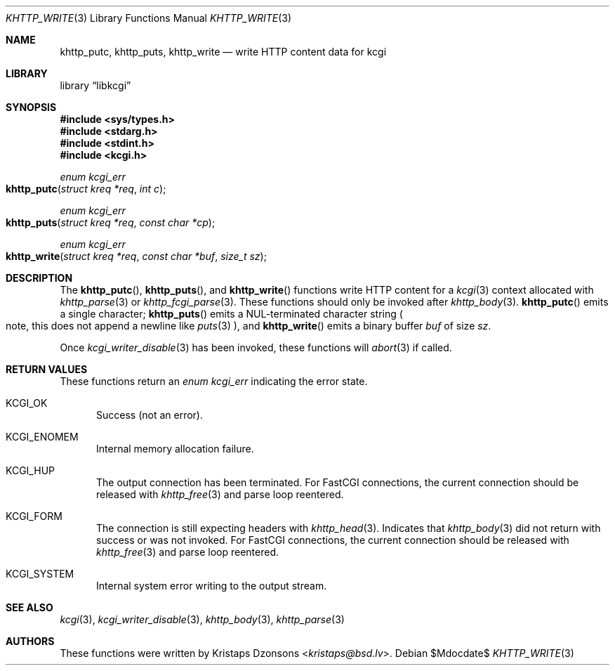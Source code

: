 .\"	$Id$
.\"
.\" Copyright (c) 2014, 2018 Kristaps Dzonsons <kristaps@bsd.lv>
.\"
.\" Permission to use, copy, modify, and distribute this software for any
.\" purpose with or without fee is hereby granted, provided that the above
.\" copyright notice and this permission notice appear in all copies.
.\"
.\" THE SOFTWARE IS PROVIDED "AS IS" AND THE AUTHOR DISCLAIMS ALL WARRANTIES
.\" WITH REGARD TO THIS SOFTWARE INCLUDING ALL IMPLIED WARRANTIES OF
.\" MERCHANTABILITY AND FITNESS. IN NO EVENT SHALL THE AUTHOR BE LIABLE FOR
.\" ANY SPECIAL, DIRECT, INDIRECT, OR CONSEQUENTIAL DAMAGES OR ANY DAMAGES
.\" WHATSOEVER RESULTING FROM LOSS OF USE, DATA OR PROFITS, WHETHER IN AN
.\" ACTION OF CONTRACT, NEGLIGENCE OR OTHER TORTIOUS ACTION, ARISING OUT OF
.\" OR IN CONNECTION WITH THE USE OR PERFORMANCE OF THIS SOFTWARE.
.\"
.Dd $Mdocdate$
.Dt KHTTP_WRITE 3
.Os
.Sh NAME
.Nm khttp_putc ,
.Nm khttp_puts ,
.Nm khttp_write
.Nd write HTTP content data for kcgi
.Sh LIBRARY
.Lb libkcgi
.Sh SYNOPSIS
.In sys/types.h
.In stdarg.h
.In stdint.h
.In kcgi.h
.Ft enum kcgi_err
.Fo khttp_putc
.Fa "struct kreq *req"
.Fa "int c"
.Fc
.Ft enum kcgi_err
.Fo khttp_puts
.Fa "struct kreq *req"
.Fa "const char *cp"
.Fc
.Ft enum kcgi_err
.Fo khttp_write
.Fa "struct kreq *req"
.Fa "const char *buf"
.Fa "size_t sz"
.Fc
.Sh DESCRIPTION
The
.Fn khttp_putc ,
.Fn khttp_puts ,
and
.Fn khttp_write
functions write HTTP content for a
.Xr kcgi 3
context allocated with
.Xr khttp_parse 3
or
.Xr khttp_fcgi_parse 3 .
These functions should only be invoked after
.Xr khttp_body 3 .
.Fn khttp_putc
emits a single character;
.Fn khttp_puts
emits a NUL-terminated character string
.Po
note, this does not append a newline like
.Xr puts 3
.Pc ,
and
.Fn khttp_write
emits a binary buffer
.Fa buf
of size
.Fa sz .
.Pp
Once
.Xr kcgi_writer_disable 3
has been invoked, these functions will
.Xr abort 3
if called.
.Sh RETURN VALUES
These functions return an
.Ft enum kcgi_err
indicating the error state.
.Bl -tag -width -Ds
.It Dv KCGI_OK
Success (not an error).
.It Dv KCGI_ENOMEM
Internal memory allocation failure.
.It Dv KCGI_HUP
The output connection has been terminated.
For FastCGI connections, the current connection should be released with
.Xr khttp_free 3
and parse loop reentered.
.It Dv KCGI_FORM
The connection is still expecting headers with
.Xr khttp_head 3 .
Indicates that
.Xr khttp_body 3
did not return with success or was not invoked.
For FastCGI connections, the current connection should be released with
.Xr khttp_free 3
and parse loop reentered.
.It Dv KCGI_SYSTEM
Internal system error writing to the output stream.
.El
.Sh SEE ALSO
.Xr kcgi 3 ,
.Xr kcgi_writer_disable 3 ,
.Xr khttp_body 3 ,
.Xr khttp_parse 3
.Sh AUTHORS
These functions were written by
.An Kristaps Dzonsons Aq Mt kristaps@bsd.lv .
